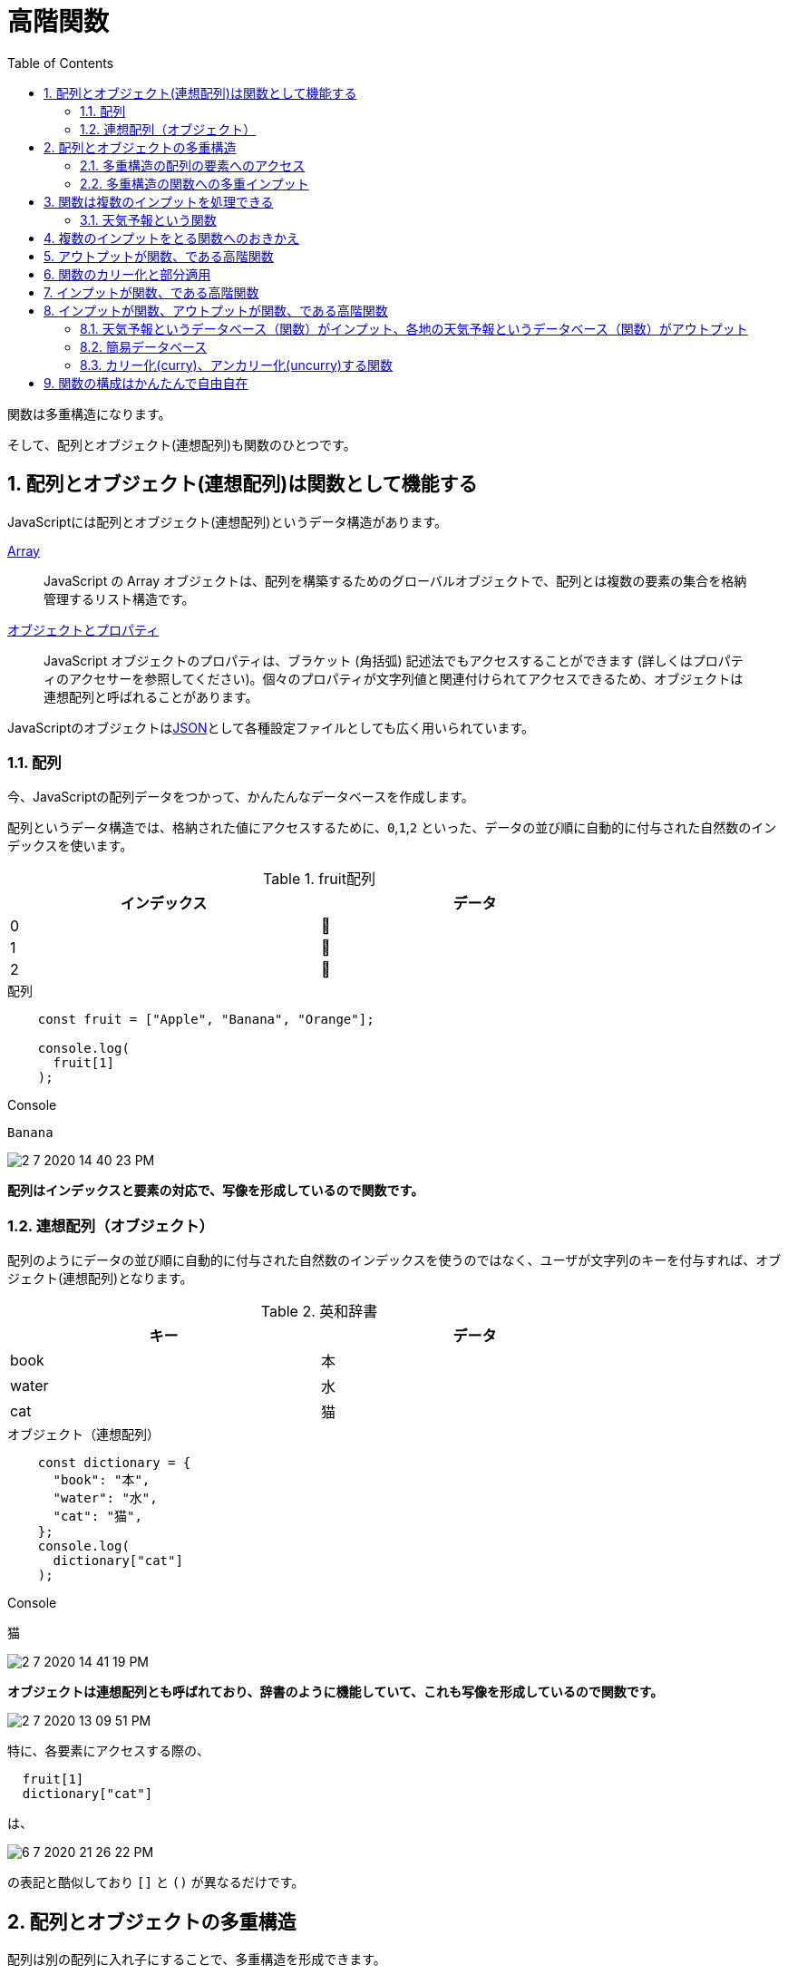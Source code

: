 = 高階関数
:sectnums:
ifndef::toc:[:toc: left]
ifndef::toplevels:[:toclevels: 2]
ifndef::stem[:stem: latexmath]
ifndef::icons[:icons: font]
ifndef::imagesdir[:imagesdir: ../img/]
ifndef::source-highlighter[:source-highlighter: highlightjs]
ifndef::highlightjs-theme:[:highlightjs-theme: tomorrow-night-eighties]
ifndef::icons[:icons: font]

++++
<style type="text/css">
th,td {
    border: solid 0px;
}　
p>code {background-color: #aaaaaa};
td>code {background-color: #aaaaaa};
</style>
++++

関数は多重構造になります。

そして、配列とオブジェクト(連想配列)も関数のひとつです。


== 配列とオブジェクト(連想配列)は関数として機能する

JavaScriptには配列とオブジェクト(連想配列)というデータ構造があります。

link:https://developer.mozilla.org/ja/docs/Web/JavaScript/Reference/Global_Objects/Array[Array]

> JavaScript の Array オブジェクトは、配列を構築するためのグローバルオブジェクトで、配列とは複数の要素の集合を格納管理するリスト構造です。

link:https://developer.mozilla.org/ja/docs/Web/JavaScript/Guide/Working_with_Objects[オブジェクトとプロパティ]

> JavaScript オブジェクトのプロパティは、ブラケット (角括弧) 記述法でもアクセスすることができます (詳しくはプロパティのアクセサーを参照してください)。個々のプロパティが文字列値と関連付けられてアクセスできるため、オブジェクトは連想配列と呼ばれることがあります。

JavaScriptのオブジェクトはlink:https://developer.mozilla.org/ja/docs/Web/JavaScript/Reference/Global_Objects/JSON[JSON]として各種設定ファイルとしても広く用いられています。

=== 配列

今、JavaScriptの配列データをつかって、かんたんなデータベースを作成します。

配列というデータ構造では、格納された値にアクセスするために、`0`,`1`,`2` といった、データの並び順に自動的に付与された自然数のインデックスを使います。

[width=80%, cols="^,^"]
.fruit配列
|===
|インデックス|データ

|0
|🍎

|1
|🍌

|2
|🍊
|===

[source,js]
.配列　
----
    const fruit = ["Apple", "Banana", "Orange"];

    console.log(
      fruit[1]
    );
----

[source,js]
.Console
----
Banana
----

image::2-7-2020-14-40-23-PM.png[]


**配列はインデックスと要素の対応で、写像を形成しているので関数です。**

=== 連想配列（オブジェクト）

配列のようにデータの並び順に自動的に付与された自然数のインデックスを使うのではなく、ユーザが文字列のキーを付与すれば、オブジェクト(連想配列)となります。

[width=80%, cols="^,^"]
.英和辞書
|===
|キー|データ

|book
|本

|water
|水

|cat
|猫
|===


[source,js]
.オブジェクト（連想配列）　
----
    const dictionary = {
      "book": "本",
      "water": "水",
      "cat": "猫",
    };
    console.log(
      dictionary["cat"]
    );
----

[source,js]
.Console
----
猫
----

image::2-7-2020-14-41-19-PM.png[]


**オブジェクトは連想配列とも呼ばれており、辞書のように機能していて、これも写像を形成しているので関数です。**


image::2-7-2020-13-09-51-PM.png[]

特に、各要素にアクセスする際の、

[source,js]
----
  fruit[1]
  dictionary["cat"]
----
は、

image::6-7-2020-21-26-22-PM.png[]

の表記と酷似しており `[]` と `()` が異なるだけです。


== 配列とオブジェクトの多重構造

配列は別の配列に入れ子にすることで、多重構造を形成できます。

[width=80%, cols="^,^"]
.食べ物（food）の多重配列
|===
|フルーツ|[🍎, 🍌, 🍊]
|肉|[🥩, 🥓, 🍗]
|スイーツ|[🍰, 🍫, 🍧]
|===

[source,js]
.配列の合成
----
    const fruit = ["Apple", "Banana", "Orange"];
    const meat = ["beef", "bacon", "chicken"];
    const sweet = ["cake", "choco", "ice"];

    const food = [fruit, meat, sweet];

    console.log(
      food[0]  // ["Apple", "Banana", "Orange"]
    );
    console.log(
      food[1]  // ["beef", "bacon", "chicken"]
    );
    console.log(
      food[2]  // ["cake", "choco", "ice"]
    );
    console.log(
      food[2][0]  // "cake"
    );
----

[source,js]
.Console
----
["Apple", "Banana", "Orange"]
["beef", "bacon", "chiken"]
["cake", "choco", "ice"]
"cake"
----

image::2-7-2020-14-48-30-PM.png[]

[source,js]
.配列の合成
----
    const a = [1, 2];

    const b = [a, a, a];

    console.log(
      b  //  [ [ 1, 2 ], [ 1, 2 ], [ 1, 2 ] ]
    );

    console.log(
      b[0] //  [ 1, 2 ]
    );

    console.log(
      b[0][1] //2
    );

----

[source,js]
.Console
----
[ [ 1, 2 ], [ 1, 2 ], [ 1, 2 ] ]
[ 1, 2 ]
2
----

image::2-7-2020-15-00-26-PM.png[]

image::2-7-2020-15-01-19-PM.png[]

`a` が一次元配列にたいして、`b` は二次元配列、あるいは多次元配列と呼ばれます。

そして、配列は関数なので、関数の多重構造を形成しています。

このように、多重構造となっている関数をlink:https://ja.wikipedia.org/wiki/%E9%AB%98%E9%9A%8E%E9%96%A2%E6%95%B0[高階関数](link:https://en.wikipedia.org/wiki/Higher-order_function[Higher-order function])と呼びます。

もちろん、多重構造になっている配列、オブジェクトも高階関数です。


=== 多重構造の配列の要素へのアクセス
`b[0]` = `[1, 2]` = `a` なので

`a[1]` = `(b[0])[1]` = `b[0][1]`  = `2`

=== 多重構造の関数への多重インプット

`f(0)`　= `g` としたとき

`g(1)` = `(f(0))(1)` = `f(0)(1)`

配列、オブジェクト（連想配列）も関数も、多重構造の表記の仕方はカッコの種類が異なるだけで同じになります。


[NOTE]
.カッコを外す
====
JavaScriptをふくむ他の多くのプログラミング言語では、`()` がlink:https://developer.mozilla.org/ja/docs/Web/JavaScript/Reference/Operators/Operator_Precedence[演算子の優先順位]としてもっとも高くなっています。

コードが複雑になるにつれ、論理的にひとまとまりの部分は、積極的に `()` でくくることで、プログラマはJavaScriptエンジンがコードを想定していない解釈をしてしまうことから防ぐことがあります。

配列やオブジェクトで、

`a` = `b[0]` のとき +
`a[1]` の意味を確定するために +
`(b[0])[1]`  +
とカッコでくくりたくなるかもしれませんが、不要で +
`b[0][1]` のほうが簡潔でスマートな記法となります。

関数でも同じように、

`(f(0))(1)` ではなく +
`f(0)(1)` としたほうが簡潔でスマートな記法です。

====

f(x)表記は合成関数のとき入れ子になる、わかりにくい。
パイプラインオペレータは合成関数を表現するとき、イメージそのままなのでわかりやすくなる。

f(x)表記は高階関数が適用されるとき入れ子にならない、わかりやすくなる。　
パイプラインオペレータは高階関数が適用されるとき入れ子になりわかりにくくなる。


== 関数は複数のインプットを処理できる

=== 天気予報という関数

[source,js]
.天気予報データ
----
    const weekly = {
      "sapporo": ["☂", "☀", "☀", "☂", "☀", "☀", "☀"],
      "tokyo__": ["☂", "☀", "☀", "☂", "☀", "☀", "☀"],
      "nagoya_": ["☂", "☀", "☀", "☂", "☀", "☀", "☀"],
      "osaka__": ["☂", "☀", "☀", "☂", "☂", "☀", "☀"],
      "fukuoka": ["☂", "☂", "☂", "☂", "☂", "☀", "☀"],
      "naha___": ["☂", "☂", "☂", "☂", "☀", "☀", "☀"]
    };
----

**都市**がキーで、**週間天気予報**の配列（関数）がプロパティのオブジェクト（連想配列）になっています。

`weekly["sapporo"]` とすれば、 +
`["☂", "☀", "☀", "☂", "☀", "☀", "☀"]`
と週間予報にアクセスできる構造の配列です。

さらに、

`["☂", "☀", "☀", "☂", "☀", "☀", "☀"][0]` とすれば、 +
「今日」の札幌の天気は `☂`

`["☂", "☀", "☀", "☂", "☀", "☀", "☀"][1]` とすれば、 +
「明日」の札幌の天気は `☀`

となります。従って一気に表記するならば、

`weekly["sapporo"][1]` =  `☀` と

札幌の明日の天気にアクセスできます。

これはlink:https://ja.wikipedia.org/wiki/%E9%AB%98%E9%9A%8E%E9%96%A2%E6%95%B0[高階関数](link:https://en.wikipedia.org/wiki/Higher-order_function[Higher-order function])です。


== 複数のインプットをとる関数へのおきかえ

配列、オブジェクトは関数なので、それ自体で完結しており、それ以上余計なことをしないほうがコードがスッキリすることが多いですが、アロー関数（ラムダ式）に置き換えることで便利になることがあります。

まずは、あんまり意味のない置き換えです。


[source,js]
.天気予報関数
----
    const forecast =
    　　   (city, date) => weekly[city][date];
----

**都市**(`city`)と**日付**(`date`)という2つのインプット +
アウトプットは、`"☀"` `"☂"` のいずれかとなる関数です。

image::2-7-2020-15-03-54-PM.png[]

image::2-7-2020-15-05-51-PM.png[]

[source,js]
.東京の明日の天気
----
    console.log(
      forecast("tokyo__", 1)  <1>
    ); <2>
----
<1> **都市**(`city`)は `"tokyo__"` で東京、**日付**(`date`)は `1` で明日
<2> ☀

`forecast(city, date)` でアクセスできるのですが、**そもそも**
`weekly[city][date]` **でアクセスできていた**ので、単に表記の置き換え、にしかなっていません。

これは意味がなく、良くありません。

== アウトプットが関数、である高階関数

`forecast(city, date)` はその日の天気にしかアクセスできませんが、 +
`weekly[city][date]` はその日の天気だけではなく、 +
`weekly[city]` で週間天気予報にアクセスできました。

もともとそういう連想配列のデータ構造です。

image::2-7-2020-15-07-57-PM.png[]

[source,js]
.東京の週間予報関数をアウトプット
----
    console.log(
    　weekly["tokyo__"]
    );
----

[source,js]
.Console
----
["☂", "☀", "☀", "☂", "☀", "☀", "☀"]
----

image::2-7-2020-15-09-18-PM.png[]

アロー関数を用意するのであれば、ある都市の週間予報（関数）のほうが良いです。

[source,js]
.東京の週間予報関数を日付インプットのアロー関数にしておく
----
    const weekyTokyo =
           date => weekly["tokyo__"][date];
----

[source,js]
.東京の週間予報関数に日付をインプットして、天気予報をアウトプット
----
    console.log(
      weekyTokyo(1)
    );
----

[source,js]
.Console
----
☀
----

imazge::2-7-2020-15-10-32-PM.png[]

任意の都市の週間予報（関数）を得られる `forecast` 関数はこうなります。

[source,js]
----
    const forecast =
      　　　city => (date => weekly[city][date]);
----

note!!!
    //高階関数で、入れ子の中の引数が使えるクロージャという実装

    こういう高階関数が自然に表現できるように実装されているだけで、
    一部、覚えておくべきテクニックのように喧伝されることがありますが、
    関数型プログラミングの枠組みではi気にする必要はありません。
note!!!

image::2-7-2020-15-29-47-PM.png[]

こうしておけば、

[source,js]
----
    const weekyTokyo = forecast("tokyo__");
    const weekyFukuoka = forecast("fukuoka");
----

と `forecast` 関数から、任意の都市の週間予報（関数）を得られるようになります。

明日の天気予報を得るには、

[source,js]
----
    console.log(
      weekyTokyo(1)
    );
    console.log(
      weekyFukuoka(1)
    );
----

[source,js]
.Console
----
☀
☂
----

となります。

しかし、よくよく考えると、

[source,js]
----
    console.log(
      forecast("tokyo__")(1)
    );
    console.log(
      forecast("fukuoka")(1)
    );
----

[source,js]
.Console
----
☀
☂
----

とすればいいだけのことですし、見やすさも同じ、余計な関数を定義しなくて済むので、こちらのほうが良いです。

つまり、

[source,js]
----
    const forecast =
      　　　city => (date => weekly[city][date]);
----
として定義した場合、 +
`forecast(city)` で週間天気予報にアクセスできる、 +
`forecast(city)(date)` でさらに特定に日時の天気予報にアクセスできる。


[NOTE]
.比較してみよう
====
[source,js]
----
    {
   　　const forecast =
    　　   (city, date) => weekly[city][date];　<1>

      console.log(
        forecast("tokyo__", 1)
      );
    }
    {
      const forecast =
      　　　city => date => weekly[city][date]; <2>

      console.log(
        forecast("tokyo__")(1)
      );
    }
----
<1> 2つのインプットの関数
<2> ラムダ式の連鎖で書き直されている(link:https://ja.wikipedia.org/wiki/%E3%82%AB%E3%83%AA%E3%83%BC%E5%8C%96[カリー化])。アウトプットの関数をかこむ()は外している
====

これは配列（オブジェクト）をそのまま操作していたとき、 +
`weekly[city]` で週間天気予報にアクセスできる、 +
`weekly[city][date]` でさらに特定に日時の天気予報にアクセスできる。

という構図とまったく同じになっています。

あれ？それならば、これも一周まわって、あんまり意味のない単なる表記の置き換えにすぎなかったのではないか？やっぱり配列をそのまま使っても良かったのでは？？と疑念が出てきますが、実はまだまだとんでもなく大きなメリットが隠れています。

まず、余計なカッコを外します。

[source,js]
----
    const forecast =
      　　　city => date => weekly[city][date];
----

次になんとなく、インプットの `city` と `date` の位置を交換してみます。

[source,js]
.city date の位置を入れ替える
----
    const forecast =
      　　　date => city => weekly[city][date];
----

これで関数の意味が変わりました。

わかりやすいように再び `()` をつけると、
[source,js]
----
    const forecast =
      　　　date => (city => weekly[city][date]);
----

**日時をインプットして「各地の予報」関数をアウトプットする関数になっています。**

image::2-7-2020-15-31-24-PM.png[]

image::2-7-2020-15-32-57-PM.png[]

image::2-7-2020-15-33-51-PM.png[]

image::2-7-2020-15-35-00-PM.png[]

[source,js]
----
      const forecast = date => city => weekly[city][date]; <1>

      const tommorow = forecast(1); <2>

      console.log(
        tommorow("tokyo__")
      ); <3>
----
<1> 日時をインプットして「各地の予報」関数をアウトプットする関数を定義
<2> 各地の予報（明日）の関数を定義
<3> ☀

配列 `weekly[city][date]` そのままではこの芸当は不可能です。

`weekly[city]` は連想配列のデータ構造そのままなのでアクセスできるのですが、 +
`weekly[date]` にはアクセスできません。

アクセスできるようになんらかの繰り返し処理をつかって配列をトレースしたり、あるいはいちいち面倒なので諦めて、なんらかのデータベースフレームワークを使うしかないでしょう。

ところが、アロー表記（ラムダ式）を使った関数では、インプットの位置をちょっと入れ替えるだけで、かんたんに実現可能です。


== 関数のカリー化と部分適用

このように、都市と日時という複数のインプットがある天気予報関数に、 +
都市をインプットすれば、週間予報関数 +
日時をインプットすれば、各地の予報関数

と、次のステップでまた有効に活用できる関数を得られるような方法、インプットの一部分だけを関数に適用するようなコンセプトを関数の部分適用(partial application)と呼びます。

ここで説明したとおり、複数インプットの関数をカリー化することで部分適用を実現可能ですが、f(a,b)のままで、言語レベルで自動的に内部的にカリー化して、部分適用したら関数返ってくるみたいな実装もあります。

https://github.com/tc39/proposal-partial-application


[source,js]
----
f(x, ?)           // partial application from left
f(?, x)           // partial application from right
f(?, x, ?)        // partial application for any arg
----

JavaScriptの言語レベルで部分適用が利用できるようになると、

[source,js]
.天気予報関数
----
    const forecast =
    　　   (city, date) => weekly[city][date];
----

と定義してしまっても、

[source,js]
----
forecast(?, 1)
----

というように、配列やオブジェクトそのままのアクセス手段では手が届かなかった関数の部分適用が、この定義の仕方の関数でも利用できるので「意味がない置き換え」とはならないでしょう。

しかし、どうせたかだか機械的に

[source,js]
.天気予報関数
----
    const forecast =
    　　    city => date => weekly[city][date];
----

などと定義時にカリー化しておればよいことなので、関数の基本に忠実に、複数インプットの関数はなるだけカリー化して扱うという習慣を身に着けておいたほうがスマートです。

[source,js]
----
  {
    const times = (a, b) => a * b;

    console.log(
      times(2, 7)
    );
  }
  {
    const times = a => b => a * b;

    console.log(
      times(2)(7)
    );
  }
----

== インプットが関数、である高階関数

ここまでは、アウトプットが関数、である高階関数について調べましたが、逆にインプットが関数となっている高階関数はあるでしょうか？

あります。たとえば、こんな感じの関数です。

image::5-7-2020-08-10-50-AM.png[]

「天気予報」というデータベース＝関数はご存知の通りリアルタイムに更新されていますから、最新のデータベースを使いたいケースは多いでしょう。

このようなとき、何でも構わないですが、たとえば「明日の東京の天気」関数に最新の「天気予報」をインプットしてやれば良いです。

== インプットが関数、アウトプットが関数、である高階関数

インプットもアウトプットも両方が関数になっている関数は、たとえば、こうなります。

=== 天気予報というデータベース（関数）がインプット、各地の天気予報というデータベース（関数）がアウトプット

image::5-7-2020-08-42-49-AM.png[]



=== 簡易データベース



=== カリー化(curry)、アンカリー化(uncurry)する関数

カリー化、アンカリー化、と相互に変換する関数を定義できます。

==== カリー化(curry)

Before:カリー化されていない関数（uncurried funciton） +
After: カリー化された関数（curried function） +
という関数

[source,js]
----
  const curry =
    f =>                 //before (uncurried)
      a => b => f(a, b); //after  (curried)
----

==== アンカリー化(uncurry)

Before:カリー化された関数（curried function） +
After: カリー化されていない関数（uncurried funciton） +
という関数

[source,js]
----
  const uncurry =
    f =>                 //before (curried)
      (a, b) => f(a)(b); //after  (uncurried)
----

これらはパラメータが2個の関数を扱うもっともシンプルなケースですが、3個の場合でもabcと増えるだけで同じようになります。

パラメータの個数が決まっていない、というよりどんなパラメータ数の関数でも扱えるようにするには、もうちょっと工夫が必要で複雑になってきますが、オフトピックなのでここでは踏み込みません。


== 関数の構成はかんたんで自由自在

このように少ない材料からでも、用途や目的に応じていくらでも関数を自由自在に組み立てることができます。



[NOTE]
.合成関数（関数の合成）と高階関数を比較してみよう
====

pic


pic

====



[source,js]
.Console
----
  const identity = a => a;

  const right = a => identity;
  {
    const right = a => b => b;
  }

  const log = msg => right
    (console.log(msg))
    (msg);
----

right は identity関数を返す高階関数

console.logはアウトプットがundefinedなので使いにくい、

log という値を返す関数
基本、msg -> msg というidentityになっているが、
副作用として、その値をconsole.logでコンソールに出力する。
console.log(msg)の返り値のundefinedは捨ててしまう。

identityなので他に影響を及ぼすことなく、素通りする。

デバッグに使える。


